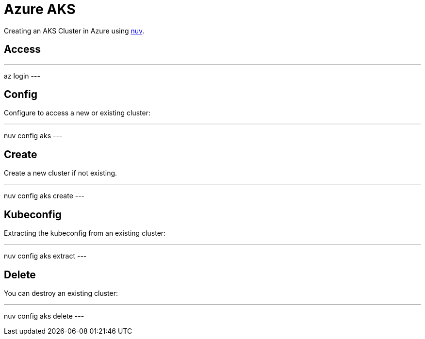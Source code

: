 = Azure AKS

Creating an  AKS Cluster in Azure  using xref:index-nuv.adoc[nuv].

== Access

---
az login
---

== Config

Configure to access a new or existing cluster:

---
nuv config aks
---

== Create

Create a new cluster if not existing.

---
nuv config aks create
---

== Kubeconfig

Extracting the kubeconfig from an existing cluster:

---
nuv config aks extract
---

== Delete

You can destroy an existing cluster:

---
nuv config aks delete
---
